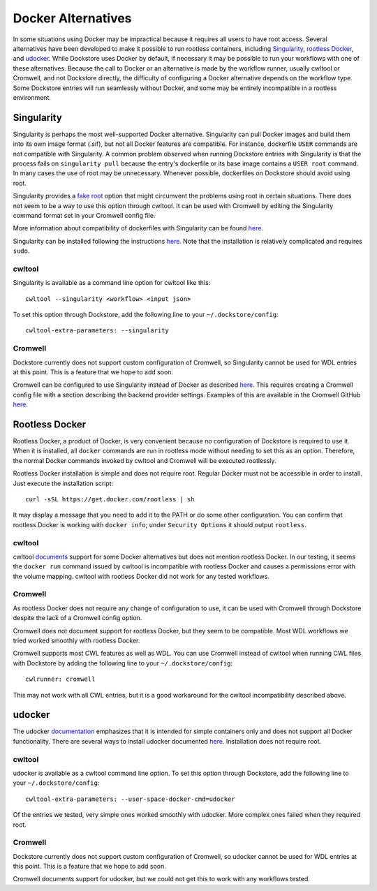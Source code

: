Docker Alternatives
===================

In some situations using Docker may be impractical because it requires all users to have root access.
Several alternatives have been developed to make it possible to run rootless containers, including
`Singularity <https://sylabs.io/docs/>`_,
`rootless Docker <https://engineering.docker.com/2019/02/experimenting-with-rootless-docker/>`_,
and `udocker <https://indigo-dc.gitbook.io/udocker/>`_.
While Dockstore uses Docker by default, if necessary it may be possible to run your workflows with one
of these alternatives. Because the call to Docker or an alternative is made by the workflow runner, usually cwltool
or Cromwell, and not Dockstore directly, the difficulty of configuring a Docker alternative depends on the workflow
type. Some Dockstore entries will run seamlessly without Docker, and some may be entirely incompatible in a rootless
environment.

Singularity
-----------

Singularity is perhaps the most well-supported Docker alternative. Singularity can pull Docker images and build them
into its own image format (.sif), but not all Docker features are compatible. For instance, dockerfile ``USER``
commands are not compatible with Singularity.
A common problem observed when running Dockstore entries with Singularity is that the process fails on
``singularity pull`` because the entry's dockerfile or its base image contains a ``USER root`` command. In many cases
the use of root may be unnecessary. Whenever possible, dockerfiles on Dockstore should avoid using root.

Singularity provides a `fake root <https://sylabs.io/guides/3.4/user-guide/fakeroot.html>`_ option that might circumvent
the problems using root in certain situations. There does not seem to be a way to use this option through cwltool. It
can be used with Cromwell by editing the Singularity command format set in your Cromwell config file.

More information about compatibility of dockerfiles with Singularity
can be found `here <https://sylabs.io/guides/3.4/user-guide/singularity_and_docker.html#best-practices>`_.

Singularity can be installed following the instructions
`here <https://sylabs.io/guides/3.4/user-guide/quick_start.html>`_. Note that the installation is relatively complicated
and requires ``sudo``.


cwltool
~~~~~~~

Singularity is available as a command line option for cwltool like this:
::
    cwltool --singularity <workflow> <input json>

To set this option through Dockstore, add the following line to your ``~/.dockstore/config``:
::

    cwltool-extra-parameters: --singularity

Cromwell
~~~~~~~~

Dockstore currently does not support custom configuration of Cromwell, so Singularity cannot be used for WDL entries
at this point. This is a feature that we hope to add soon.

Cromwell can be configured to use Singularity instead of Docker as described
`here <https://cromwell.readthedocs.io/en/stable/tutorials/Containers/#singularity>`_.
This requires creating a Cromwell config file with a section describing the backend provider settings.
Examples of this are available in the Cromwell GitHub
`here <https://github.com/broadinstitute/cromwell/tree/develop/cromwell.example.backends>`_.

Rootless Docker
---------------

Rootless Docker, a product of Docker, is very convenient because no configuration of Dockstore is required to use it.
When it is installed, all ``docker`` commands are run in rootless mode without needing to set this as an option.
Therefore, the normal Docker commands invoked by cwltool and Cromwell will be executed rootlessly.

Rootless Docker installation is simple and does not require root. Regular Docker must not be accessible in order
to install. Just execute the installation script:
::

    curl -sSL https://get.docker.com/rootless | sh

It may display a message that you need to add it to the PATH or do some other configuration.
You can confirm that rootless Docker is working with ``docker info``;
under ``Security Options`` it should output ``rootless``.

cwltool
~~~~~~~

cwltool `documents <https://github.com/common-workflow-language/cwltool#using-user-space-replacements-for-docker>`_
support for some Docker alternatives but does not mention rootless Docker. In our testing, it seems the ``docker run``
command issued by cwltool is incompatible with rootless Docker and causes a permissions error with the volume mapping.
cwltool with rootless Docker did not work for any tested workflows.

Cromwell
~~~~~~~~

As rootless Docker does not require any change of configuration to use, it can be used with Cromwell through
Dockstore despite the lack of a Cromwell config option.

Cromwell does not document support for rootless Docker, but they seem to be compatible. Most WDL workflows we tried
worked smoothly with rootless Docker.

Cromwell supports most CWL features as well as WDL. You can use Cromwell instead of cwltool when running CWL files
with Dockstore by adding the following line to your ``~/.dockstore/config``:
::

    cwlrunner: cromwell

This may not work with all CWL entries, but it is a good workaround for the cwltool incompatibility described above.

udocker
-------

The udocker `documentation <https://indigo-dc.gitbook.io/udocker/>`_ emphasizes that it is intended for simple
containers only and does not support all Docker functionality.
There are several ways to install udocker documented
`here <https://indigo-dc.gitbook.io/udocker/installation_manual>`_.
Installation does not require root.

cwltool
~~~~~~~

udocker is available as a cwltool command line option. To set this option through Dockstore, add the following line
to your ``~/.dockstore/config``:
::

    cwltool-extra-parameters: --user-space-docker-cmd=udocker

Of the entries we tested, very simple ones worked smoothly with udocker.
More complex ones failed when they required root.

Cromwell
~~~~~~~~

Dockstore currently does not support custom configuration of Cromwell, so udocker cannot be used for WDL entries
at this point. This is a feature that we hope to add soon.

Cromwell documents support for udocker, but we could not get this to work with any workflows tested.

